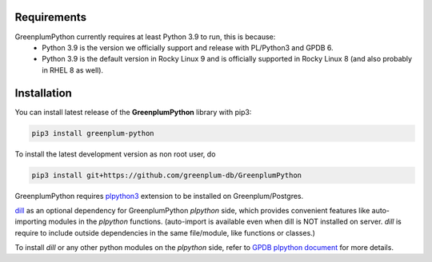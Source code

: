 Requirements
============

GreenplumPython currently requires at least Python 3.9 to run, this is because:
    * Python 3.9 is the version we officially support and release with PL/Python3 and GPDB 6.
    * Python 3.9 is the default version in Rocky Linux 9 and is officially supported in Rocky Linux 8 (and also probably in RHEL 8 as well).

Installation
============

You can install latest release of the **GreenplumPython** library with pip3:

.. code-block:: bash

    pip3 install greenplum-python

To install the latest development version as non root user, do

.. code-block:: bash

    pip3 install git+https://github.com/greenplum-db/GreenplumPython

GreenplumPython requires `plpython3 <https://docs.vmware.com/en/VMware-Tanzu-Greenplum/6/greenplum-database/GUID-analytics-pl_python.html>`_ 
extension to be installed on Greenplum/Postgres.

`dill <https://github.com/uqfoundation/dill>`_  as an optional dependency for GreenplumPython `plpython` side, 
which provides convenient features like auto-importing modules in the `plpython` functions. (auto-import is available even when dill is NOT installed on server.
`dill` is require to include outside dependencies in the same file/module, like functions or classes.)

To install `dill` or any other python modules on the `plpython` side, refer to `GPDB plpython document <https://docs.vmware.com/en/VMware-Tanzu-Greenplum/6/greenplum-database/GUID-analytics-pl_python.html#pip39>`_ for more details.

